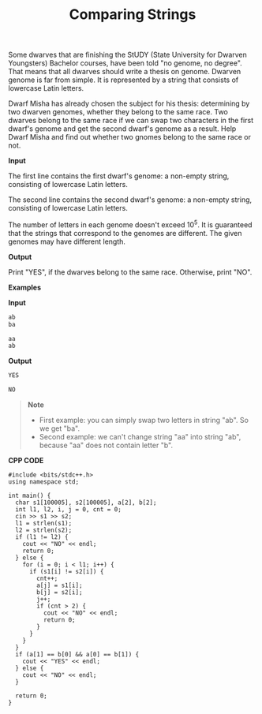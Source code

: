 #+title: Comparing Strings

Some dwarves that are finishing the StUDY (State University for Dwarven Youngsters) Bachelor courses, have been told "no genome, no degree". That means that all dwarves should write a thesis on genome. Dwarven genome is far from simple. It is represented by a string that consists of lowercase Latin letters.

Dwarf Misha has already chosen the subject for his thesis: determining by two dwarven genomes, whether they belong to the same race. Two dwarves belong to the same race if we can swap two characters in the first dwarf's genome and get the second dwarf's genome as a result. Help Dwarf Misha and find out whether two gnomes belong to the same race or not.

*Input*

The first line contains the first dwarf's genome: a non-empty string, consisting of lowercase Latin letters.

The second line contains the second dwarf's genome: a non-empty string, consisting of lowercase Latin letters.

The number of letters in each genome doesn't exceed 10^5. It is guaranteed that the strings that correspond to the genomes are different. The given genomes may have different length.

*Output*

Print "YES", if the dwarves belong to the same race. Otherwise, print "NO".

*Examples*

*Input*

#+begin_src txt
ab
ba

aa
ab
#+end_src

*Output*

#+begin_src txt
YES

NO
#+end_src

#+begin_quote
*Note*

+ First example: you can simply swap two letters in string "ab". So we get "ba".
+ Second example: we can't change string "aa" into string "ab", because "aa" does not contain letter "b".
#+end_quote


*CPP CODE*

#+BEGIN_SRC C++
#include <bits/stdc++.h>
using namespace std;

int main() {
  char s1[100005], s2[100005], a[2], b[2];
  int l1, l2, i, j = 0, cnt = 0;
  cin >> s1 >> s2;
  l1 = strlen(s1);
  l2 = strlen(s2);
  if (l1 != l2) {
    cout << "NO" << endl;
    return 0;
  } else {
    for (i = 0; i < l1; i++) {
      if (s1[i] != s2[i]) {
        cnt++;
        a[j] = s1[i];
        b[j] = s2[i];
        j++;
        if (cnt > 2) {
          cout << "NO" << endl;
          return 0;
        }
      }
    }
  }
  if (a[1] == b[0] && a[0] == b[1]) {
    cout << "YES" << endl;
  } else {
    cout << "NO" << endl;
  }

  return 0;
}
#+END_SRC
